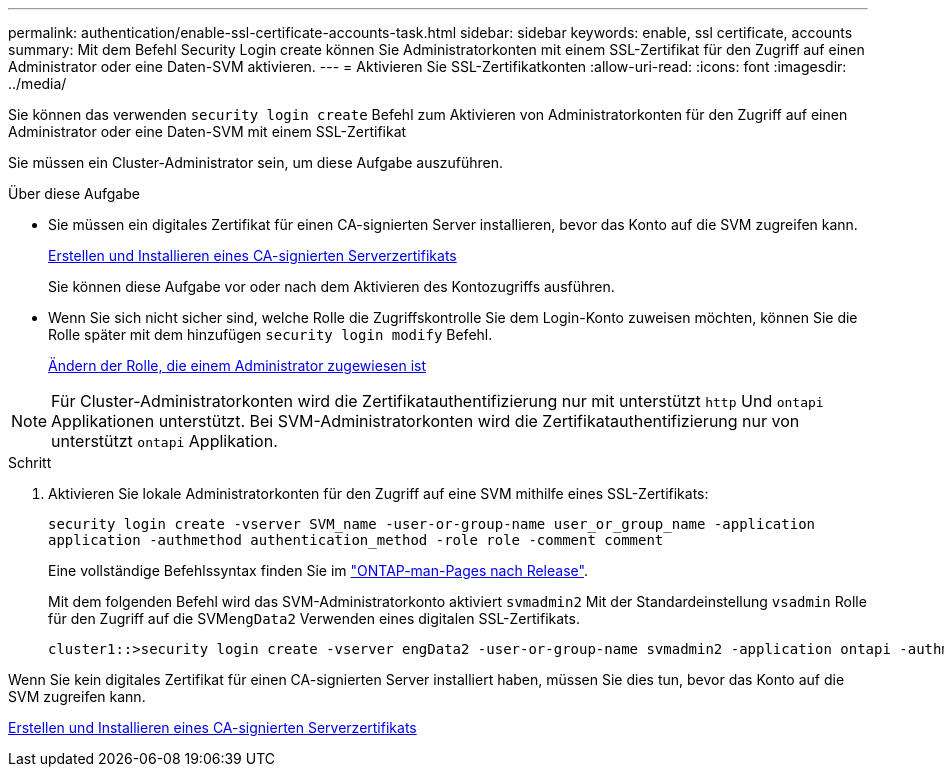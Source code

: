 ---
permalink: authentication/enable-ssl-certificate-accounts-task.html 
sidebar: sidebar 
keywords: enable, ssl certificate, accounts 
summary: Mit dem Befehl Security Login create können Sie Administratorkonten mit einem SSL-Zertifikat für den Zugriff auf einen Administrator oder eine Daten-SVM aktivieren. 
---
= Aktivieren Sie SSL-Zertifikatkonten
:allow-uri-read: 
:icons: font
:imagesdir: ../media/


[role="lead"]
Sie können das verwenden `security login create` Befehl zum Aktivieren von Administratorkonten für den Zugriff auf einen Administrator oder eine Daten-SVM mit einem SSL-Zertifikat

Sie müssen ein Cluster-Administrator sein, um diese Aufgabe auszuführen.

.Über diese Aufgabe
* Sie müssen ein digitales Zertifikat für einen CA-signierten Server installieren, bevor das Konto auf die SVM zugreifen kann.
+
xref:install-server-certificate-cluster-svm-ssl-server-task.adoc[Erstellen und Installieren eines CA-signierten Serverzertifikats]

+
Sie können diese Aufgabe vor oder nach dem Aktivieren des Kontozugriffs ausführen.

* Wenn Sie sich nicht sicher sind, welche Rolle die Zugriffskontrolle Sie dem Login-Konto zuweisen möchten, können Sie die Rolle später mit dem hinzufügen `security login modify` Befehl.
+
xref:modify-role-assigned-administrator-task.adoc[Ändern der Rolle, die einem Administrator zugewiesen ist]



[NOTE]
====
Für Cluster-Administratorkonten wird die Zertifikatauthentifizierung nur mit unterstützt `http` Und `ontapi` Applikationen unterstützt. Bei SVM-Administratorkonten wird die Zertifikatauthentifizierung nur von unterstützt `ontapi` Applikation.

====
.Schritt
. Aktivieren Sie lokale Administratorkonten für den Zugriff auf eine SVM mithilfe eines SSL-Zertifikats:
+
`security login create -vserver SVM_name -user-or-group-name user_or_group_name -application application -authmethod authentication_method -role role -comment comment`

+
Eine vollständige Befehlssyntax finden Sie im link:https://docs.netapp.com/ontap-9/topic/com.netapp.doc.dot-cm-cmpr/GUID-5CB10C70-AC11-41C0-8C16-B4D0DF916E9B.html["ONTAP-man-Pages nach Release"].

+
Mit dem folgenden Befehl wird das SVM-Administratorkonto aktiviert `svmadmin2` Mit der Standardeinstellung `vsadmin` Rolle für den Zugriff auf die SVM``engData2`` Verwenden eines digitalen SSL-Zertifikats.

+
[listing]
----
cluster1::>security login create -vserver engData2 -user-or-group-name svmadmin2 -application ontapi -authmethod cert
----


Wenn Sie kein digitales Zertifikat für einen CA-signierten Server installiert haben, müssen Sie dies tun, bevor das Konto auf die SVM zugreifen kann.

xref:install-server-certificate-cluster-svm-ssl-server-task.adoc[Erstellen und Installieren eines CA-signierten Serverzertifikats]
